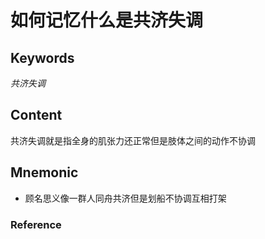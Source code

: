 
* 如何记忆什么是共济失调

** Keywords
[[共济失调]]

** Content
共济失调就是指全身的肌张力还正常但是肢体之间的动作不协调

** Mnemonic
- 顾名思义像一群人同舟共济但是划船不协调互相打架

*** Reference
